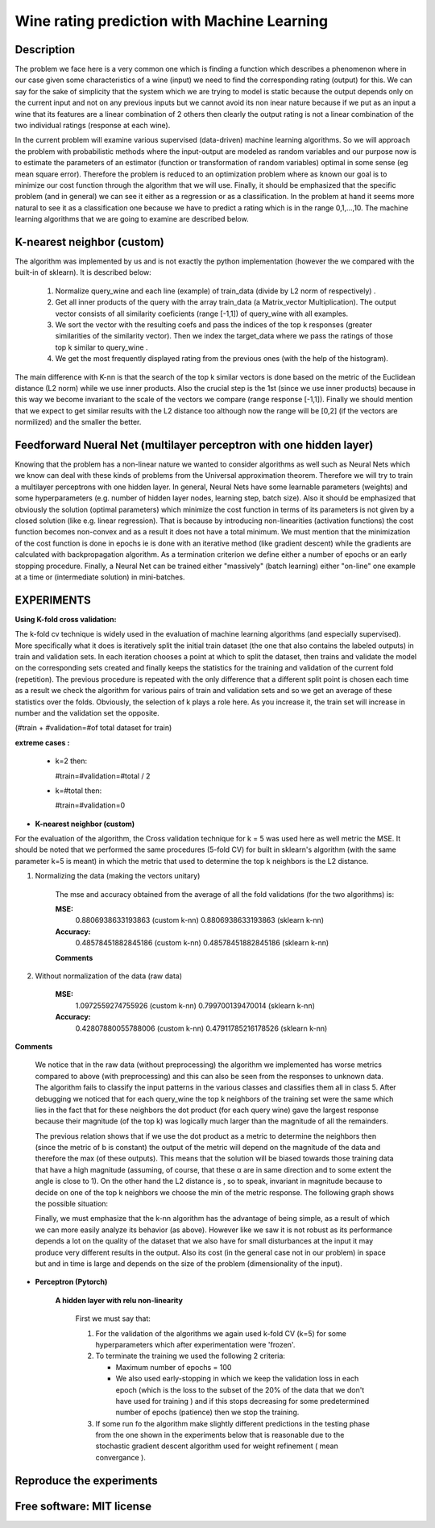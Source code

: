 =======================================================================
Wine rating prediction with Machine Learning
=======================================================================

Description
============

The problem we face here is a very common one which is finding a function which 
describes a phenomenon where in our case given some characteristics of a wine 
(input) we need to find the corresponding rating (output) for this. We can say
for the sake of simplicity that the system which we are trying to model is static
because the output depends only on the current input and not on any previous inputs
but we cannot avoid its non inear nature because if we put as an input a wine that
its features are a linear combination of 2 others then clearly the output rating
is not a linear combination of the two individual ratings (response at each wine).


In the current problem will examine various supervised
(data-driven) machine learning algorithms. So we will approach the
problem with probabilistic methods where the input-output are modeled as 
random variables and our purpose now is to estimate the parameters of an
estimator (function or transformation of random variables) optimal in 
some sense (eg mean square error). Therefore the problem is reduced to an 
optimization problem where as known our goal is to minimize our cost function 
through the algorithm that we will use. Finally, it should be emphasized that 
the specific problem (and in general) we can see it either as a regression 
or as a classification. In the problem at hand it seems more natural to see it
as a classification one because we have to predict a rating which is in the 
range 0,1,...,10. The machine learning algorithms that we are going to examine 
are described below.







K-nearest neighbor (custom)
============

The algorithm was implemented by us and is not exactly the python 
implementation (however the we compared with the built-in of sklearn).
It is described below:

	#. Normalize query_wine and each line (example) of train_data (divide by
       	   L2 norm of respectively) .

	#. Get all inner products of the query with the array train_data 
	   (a Matrix_vector Multiplication). The output vector consists of 
	   all similarity coeficients (range [-1,1]) of query_wine with all examples.

	#. We sort the vector with the resulting coefs and pass the indices of 
	   the top k responses (greater similarities of the similarity vector). 
	   Then we index the target_data where we pass the ratings of those
	   top k similar to query_wine .



	#. We get the most frequently displayed rating from the previous ones
	   (with the help of the histogram).

	
The main difference with K-nn is that the search of the top k similar vectors
is done based on the metric of the Euclidean distance (L2 norm) while we use
inner products. Also the crucial step is the 1st (since we use inner products) 
because in this way we become invariant to the scale of the vectors we compare 
(range response [-1,1]). Finally we should mention that we expect to get similar
results with the L2 distance too although now the range will be [0,2] (if
the vectors are normilized) and the smaller the better.


 
Feedforward Nueral Net (multilayer perceptron with one hidden layer) 
============

Knowing that the problem has a non-linear nature we wanted to consider
algorithms as well such as Neural Nets which we know can deal with these
kinds of problems from the Universal approximation theorem. Therefore we will
try to train a multilayer perceptrons with one hidden layer. In general,
Neural Nets have some learnable parameters (weights) and some hyperparameters
(e.g. number of hidden layer nodes, learning step, batch size). Also it 
should be emphasized that obviously the solution (optimal parameters) which
minimize the cost function in terms of its parameters is not given by 
a closed solution (like e.g. linear regression). That is because by
introducing non-linearities (activation functions) the cost function
becomes non-convex and as a result it does not have a total minimum.
We must mention that the minimization of the cost function is done in
epochs ie is done with an iterative method (like gradient descent) while
the gradients are calculated with backpropagation algorithm. As a termination
criterion we define either a number of epochs or an early stopping procedure.
Finally, a Neural Net can be trained either "massively" (batch learning)
either "on-line" one example at a time or (intermediate solution)
in mini-batches.


.. Image:: /Images/NN/Neural_Net.png





EXPERIMENTS
=============


**Using K-fold cross validation:**

The k-fold cv technique is widely used in the evaluation of machine learning
algorithms (and especially supervised). More specifically what it does is 
iteratively split the initial train dataset (the one that also contains the
labeled outputs) in train and validation sets. In each iteration chooses a
point at which to split the dataset, then trains and validate the model on
the corresponding sets created and finally keeps the statistics for the 
training and validation of the current fold (repetition). The previous
procedure is repeated with the only difference that a different split point
is chosen each time as a result we check the algorithm for various pairs
of train and validation sets and so we get an average of these statistics
over the folds. Obviously, the selection of k plays a role here. 
As you increase it, the train set will increase in number and the validation
set the opposite.

(#train + #validation=#of total dataset for train)

**extreme cases :**

 * k=2 then:

   #train=#validation=#total / 2 

 * k=#total then:

   #train=#validation=0 





* **K-nearest neighbor (custom)**

For the evaluation of the algorithm, the Cross validation technique for k = 5
was used here as well metric the MSE. It should be noted that we performed the
same procedures (5-fold CV) for built in sklearn's algorithm 
(with the same parameter k=5 is meant) in which the metric that
used to determine the top k neighbors is the L2 distance.


#. Normalizing the data (making the vectors unitary)

	The mse and accuracy obtained from the average of all 
	the fold validations (for the two algorithms) is:

	**MSE:**
		0.8806938633193863 (custom k-nn)
		0.8806938633193863 (sklearn k-nn)

	**Accuracy:**
		0.48578451882845186 (custom k-nn)
		0.48578451882845186 (sklearn k-nn)
	
	.. Image:: /Images/K-NN/k_nn_exp_normalized.png


	**Comments**



#. Without normalization of the data (raw data)



	**MSE:**
		1.0972559274755926 (custom k-nn)
		0.799700139470014 (sklearn k-nn)

	**Accuracy:**
		0.42807880055788006 (custom k-nn)
		0.47911785216178526 (sklearn k-nn)

	
	.. Image:: /Images/K-NN/k_nn_exp_unnormalized.png


**Comments**

	We notice that in the raw data (without preprocessing) the algorithm we
	implemented has worse metrics compared to above (with preprocessing)
	and this can also be seen from the responses to unknown data. The 
	algorithm fails to classify the input patterns in the various classes
	and classifies them all in class 5. After debugging we noticed that for
	each query_wine the top k neighbors of the training set were the same
	which lies in the fact that for these neighbors the dot product
	(for each query wine) gave the largest response because their magnitude
	(of the top k) was logically much larger than the magnitude of all the
	remainders.

	.. Image:: /Images/K-NN/k_nn_comment2.png

	The previous relation shows that if we use the dot product as a
	metric to determine the neighbors then (since the metric of b is constant)
	the output of the metric will depend on the magnitude of the data
	and therefore the max (of these outputs). This means that the solution
	will be biased towards those training data that have a high magnitude
	(assuming, of course, that these α are in same direction and to some
	extent the angle is close to 1). On the other hand the L2 distance is
	, so to speak, invariant in magnitude because to decide on one of the
	top k neighbors we choose the min of the metric response.
	The following graph shows the possible situation:


	.. Image:: /Images/K-NN/k_nn_comment1.png



	.. Image:: /Images/K-NN/k_nn_comment.png



	Finally, we must emphasize that the k-nn algorithm has the advantage 
	of being simple, as a result of which we can more easily analyze its
	behavior (as above). However like we saw it is not robust as its 
	performance depends a lot on the quality of the dataset that we also
	have for small disturbances at the input it may produce very different
	results in the output. Also its cost (in the general case not in our problem)
	in space but and in time is large and depends on the size of the problem
	(dimensionality of the input).
	

* **Perceptron (Pytorch)**

	**A hidden layer with relu non-linearity**

		First we must say that:

		#. For the validation of the algorithms we again used k-fold CV (k=5)
		   for some hyperparameters which after experimentation were 'frozen'.

		#. To terminate the training we used the following 2 criteria:
		
		   * Maximum number of epochs = 100
		   * We also used early-stopping in which we keep the validation loss 
             	     in each epoch (which is the loss to the subset of the 20% of the data
		     that we don't have used for training ) and if this
		     stops decreasing for some predetermined number of epochs (patience)
		     then we stop the training.

		#. If some run fo the algorithm make slightly different predictions
		   in the testing phase from the one shown in the experiments below
		   that is reasonable due to the stochastic gradient descent algorithm
		   used for weight refinement ( mean convergance ).



	.. Image:: /Images/NN/learning_curve.png







	.. Image:: /Images/NN/Neural_Net_exp1.png



     	.. Image:: /Images/NN/Neural_Net_exp.png











Reproduce the experiments
============






Free software: MIT license
============

